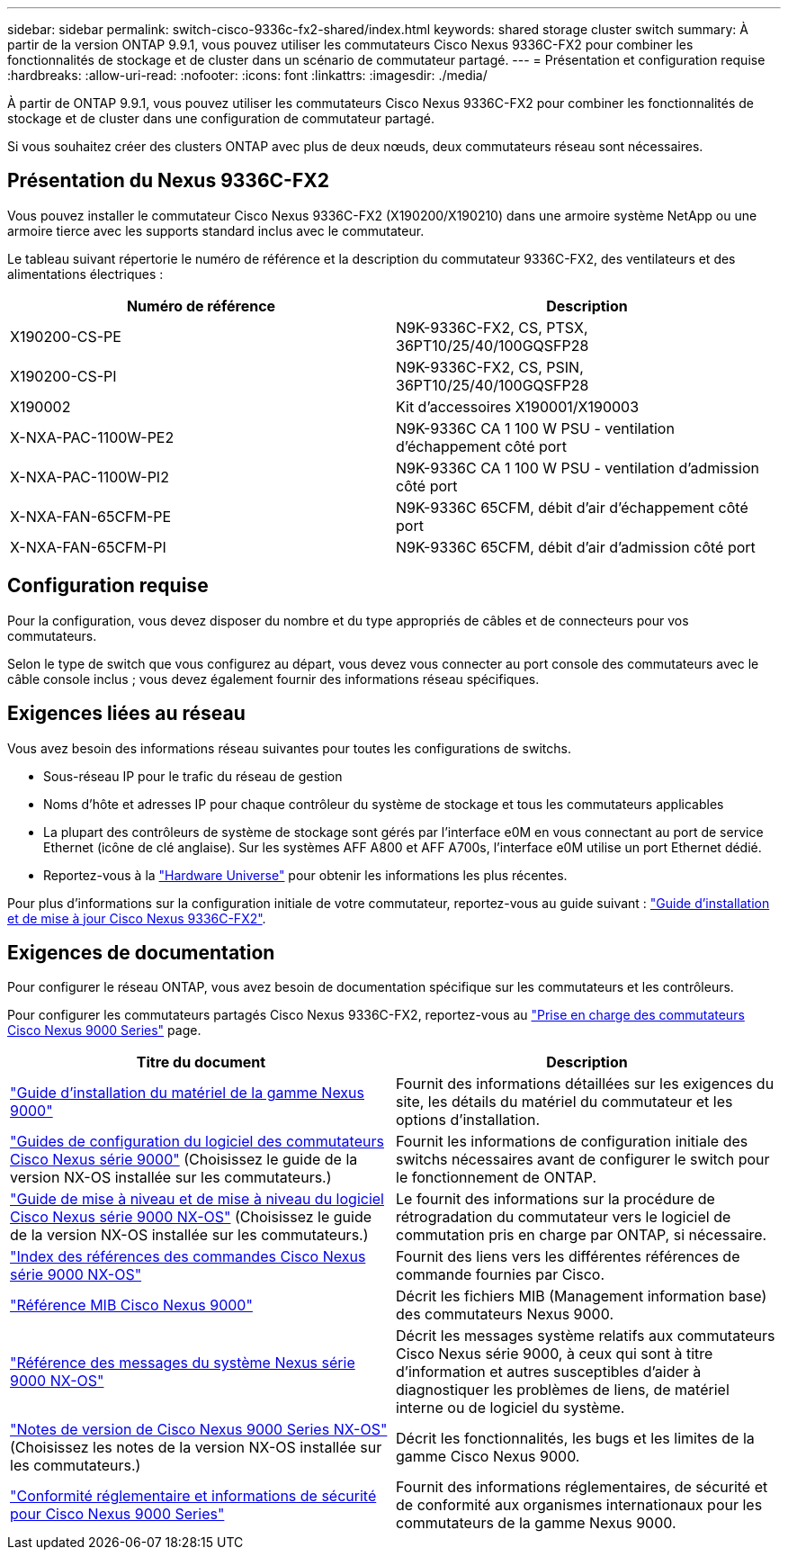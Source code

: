 ---
sidebar: sidebar 
permalink: switch-cisco-9336c-fx2-shared/index.html 
keywords: shared storage cluster switch 
summary: À partir de la version ONTAP 9.9.1, vous pouvez utiliser les commutateurs Cisco Nexus 9336C-FX2 pour combiner les fonctionnalités de stockage et de cluster dans un scénario de commutateur partagé. 
---
= Présentation et configuration requise
:hardbreaks:
:allow-uri-read: 
:nofooter: 
:icons: font
:linkattrs: 
:imagesdir: ./media/


[role="lead"]
À partir de ONTAP 9.9.1, vous pouvez utiliser les commutateurs Cisco Nexus 9336C-FX2 pour combiner les fonctionnalités de stockage et de cluster dans une configuration de commutateur partagé.

Si vous souhaitez créer des clusters ONTAP avec plus de deux nœuds, deux commutateurs réseau sont nécessaires.



== Présentation du Nexus 9336C-FX2

Vous pouvez installer le commutateur Cisco Nexus 9336C-FX2 (X190200/X190210) dans une armoire système NetApp ou une armoire tierce avec les supports standard inclus avec le commutateur.

Le tableau suivant répertorie le numéro de référence et la description du commutateur 9336C-FX2, des ventilateurs et des alimentations électriques :

|===
| Numéro de référence | Description 


| X190200-CS-PE | N9K-9336C-FX2, CS, PTSX, 36PT10/25/40/100GQSFP28 


| X190200-CS-PI | N9K-9336C-FX2, CS, PSIN, 36PT10/25/40/100GQSFP28 


| X190002 | Kit d'accessoires X190001/X190003 


| X-NXA-PAC-1100W-PE2 | N9K-9336C CA 1 100 W PSU - ventilation d'échappement côté port 


| X-NXA-PAC-1100W-PI2 | N9K-9336C CA 1 100 W PSU - ventilation d'admission côté port 


| X-NXA-FAN-65CFM-PE | N9K-9336C 65CFM, débit d'air d'échappement côté port 


| X-NXA-FAN-65CFM-PI | N9K-9336C 65CFM, débit d'air d'admission côté port 
|===


== Configuration requise

Pour la configuration, vous devez disposer du nombre et du type appropriés de câbles et de connecteurs pour vos commutateurs.

Selon le type de switch que vous configurez au départ, vous devez vous connecter au port console des commutateurs avec le câble console inclus ; vous devez également fournir des informations réseau spécifiques.



== Exigences liées au réseau

Vous avez besoin des informations réseau suivantes pour toutes les configurations de switchs.

* Sous-réseau IP pour le trafic du réseau de gestion
* Noms d'hôte et adresses IP pour chaque contrôleur du système de stockage et tous les commutateurs applicables
* La plupart des contrôleurs de système de stockage sont gérés par l'interface e0M en vous connectant au port de service Ethernet (icône de clé anglaise). Sur les systèmes AFF A800 et AFF A700s, l'interface e0M utilise un port Ethernet dédié.
* Reportez-vous à la https://hwu.netapp.com["Hardware Universe"] pour obtenir les informations les plus récentes.


Pour plus d'informations sur la configuration initiale de votre commutateur, reportez-vous au guide suivant : https://www.cisco.com/c/en/us/td/docs/dcn/hw/nx-os/nexus9000/9336c-fx2-e/cisco-nexus-9336c-fx2-e-nx-os-mode-switch-hardware-installation-guide.html["Guide d'installation et de mise à jour Cisco Nexus 9336C-FX2"].



== Exigences de documentation

Pour configurer le réseau ONTAP, vous avez besoin de documentation spécifique sur les commutateurs et les contrôleurs.

Pour configurer les commutateurs partagés Cisco Nexus 9336C-FX2, reportez-vous au https://www.cisco.com/c/en/us/support/switches/nexus-9000-series-switches/series.html["Prise en charge des commutateurs Cisco Nexus 9000 Series"] page.

|===
| Titre du document | Description 


| link:https://www.cisco.com/c/en/us/td/docs/dcn/hw/nx-os/nexus9000/9336c-fx2-e/cisco-nexus-9336c-fx2-e-nx-os-mode-switch-hardware-installation-guide.html["Guide d'installation du matériel de la gamme Nexus 9000"] | Fournit des informations détaillées sur les exigences du site, les détails du matériel du commutateur et les options d'installation. 


| link:https://www.cisco.com/c/en/us/support/switches/nexus-9000-series-switches/products-installation-and-configuration-guides-list.html["Guides de configuration du logiciel des commutateurs Cisco Nexus série 9000"] (Choisissez le guide de la version NX-OS installée sur les commutateurs.) | Fournit les informations de configuration initiale des switchs nécessaires avant de configurer le switch pour le fonctionnement de ONTAP. 


| link:https://www.cisco.com/c/en/us/support/switches/nexus-9000-series-switches/series.html#InstallandUpgrade["Guide de mise à niveau et de mise à niveau du logiciel Cisco Nexus série 9000 NX-OS"] (Choisissez le guide de la version NX-OS installée sur les commutateurs.) | Le fournit des informations sur la procédure de rétrogradation du commutateur vers le logiciel de commutation pris en charge par ONTAP, si nécessaire. 


| link:https://www.cisco.com/c/en/us/support/switches/nexus-9000-series-switches/products-command-reference-list.html["Index des références des commandes Cisco Nexus série 9000 NX-OS"] | Fournit des liens vers les différentes références de commande fournies par Cisco. 


| link:https://www.cisco.com/c/en/us/td/docs/switches/datacenter/sw/mib/quickreference/b_Cisco_Nexus_7000_Series_and_9000_Series_NX-OS_MIB_Quick_Reference.html["Référence MIB Cisco Nexus 9000"] | Décrit les fichiers MIB (Management information base) des commutateurs Nexus 9000. 


| link:https://www.cisco.com/c/en/us/support/switches/nexus-9000-series-switches/products-system-message-guides-list.html["Référence des messages du système Nexus série 9000 NX-OS"] | Décrit les messages système relatifs aux commutateurs Cisco Nexus série 9000, à ceux qui sont à titre d'information et autres susceptibles d'aider à diagnostiquer les problèmes de liens, de matériel interne ou de logiciel du système. 


| link:https://www.cisco.com/c/en/us/support/switches/nexus-9000-series-switches/series.html#ReleaseandCompatibility["Notes de version de Cisco Nexus 9000 Series NX-OS"] (Choisissez les notes de la version NX-OS installée sur les commutateurs.) | Décrit les fonctionnalités, les bugs et les limites de la gamme Cisco Nexus 9000. 


| link:https://www.cisco.com/c/en/us/td/docs/switches/datacenter/mds9000/hw/regulatory/compliance/RCSI.html["Conformité réglementaire et informations de sécurité pour Cisco Nexus 9000 Series"] | Fournit des informations réglementaires, de sécurité et de conformité aux organismes internationaux pour les commutateurs de la gamme Nexus 9000. 
|===